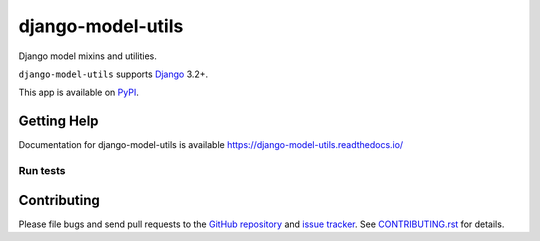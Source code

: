 ==================
django-model-utils
==================

.. image:: https://jazzband.co/static/img/badge.svg
   :target: https://jazzband.co/
   :alt: Jazzband
.. image:: https://github.com/jazzband/django-model-utils/workflows/Test/badge.svg
   :target: https://github.com/jazzband/django-model-utils/actions
.. image:: https://codecov.io/gh/jazzband/django-model-utils/branch/master/graph/badge.svg
  :target: https://codecov.io/gh/jazzband/django-model-utils
.. image:: https://img.shields.io/pypi/v/django-model-utils.svg
   :target: https://pypi.python.org/pypi/django-model-utils
.. image:: https://img.shields.io/pypi/pyversions/django-model-utils.svg
   :target: https://pypi.python.org/pypi/django-model-utils
   :alt: Supported Python versions
.. image:: https://img.shields.io/pypi/djversions/django-model-utils.svg
   :target: https://pypi.org/project/django-model-utils/
   :alt: Supported Django versions

Django model mixins and utilities.

``django-model-utils`` supports `Django`_ 3.2+.

.. _Django: http://www.djangoproject.com/

This app is available on `PyPI`_.

.. _PyPI: https://pypi.python.org/pypi/django-model-utils/

Getting Help
============

Documentation for django-model-utils is available
https://django-model-utils.readthedocs.io/


Run tests
---------

.. code-block

    pip install -e .
    py.test

Contributing
============

Please file bugs and send pull requests to the `GitHub repository`_ and `issue
tracker`_. See `CONTRIBUTING.rst`_ for details.

.. _GitHub repository: https://github.com/jazzband/django-model-utils/
.. _issue tracker: https://github.com/jazzband/django-model-utils/issues
.. _CONTRIBUTING.rst: https://github.com/jazzband/django-model-utils/blob/master/CONTRIBUTING.rst
